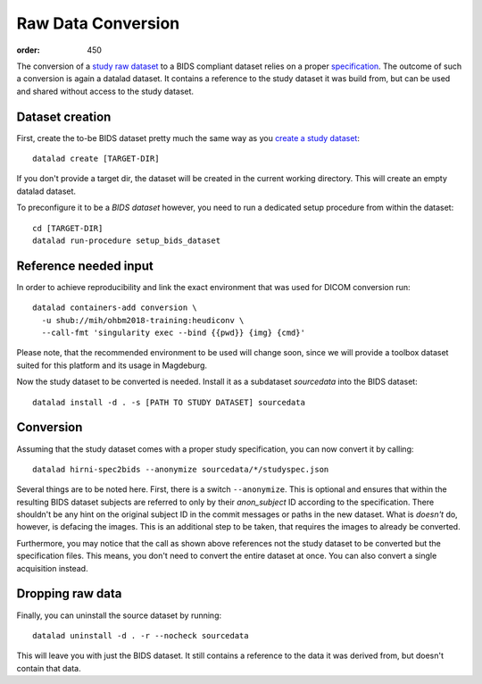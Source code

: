 Raw Data Conversion
*******************
:order: 450

The conversion of a `study raw dataset <{filename}study_setup.rst>`_ to a BIDS
compliant dataset relies on a proper `specification <{filename}study_specification.rst>`_.
The outcome of such a conversion is again a datalad dataset. It contains a
reference to the study dataset it was build from, but can be used and shared
without access to the study dataset.


Dataset creation
----------------
First, create the to-be BIDS dataset pretty much the same way as you
`create a study dataset <{filename}study_dataset.rst>`_::

  datalad create [TARGET-DIR]

If you don't provide a target dir, the dataset will be created in the current
working directory. This will create an empty datalad dataset.

To preconfigure it to be a *BIDS dataset* however, you need to run a dedicated
setup procedure from within the dataset::

  cd [TARGET-DIR]
  datalad run-procedure setup_bids_dataset

Reference needed input
----------------------
In order to achieve reproducibility and link the exact environment that was used
for DICOM conversion run::

  datalad containers-add conversion \
    -u shub://mih/ohbm2018-training:heudiconv \
    --call-fmt 'singularity exec --bind {{pwd}} {img} {cmd}'

Please note, that the recommended environment to be used will change soon, since
we will provide a toolbox dataset suited for this platform and its usage in
Magdeburg.

Now the study dataset to be converted is needed. Install it as a subdataset
`sourcedata` into the BIDS dataset::

  datalad install -d . -s [PATH TO STUDY DATASET] sourcedata

Conversion
----------
Assuming that the study dataset comes with a proper study specification, you can
now convert it by calling::

  datalad hirni-spec2bids --anonymize sourcedata/*/studyspec.json

Several things are to be noted here. First, there is a switch ``--anonymize``.
This is optional and ensures that within the resulting BIDS dataset subjects are
referred to only by their `anon_subject` ID according to the specification.
There shouldn't be any hint on the original subject ID in the commit messages or
paths in the new dataset. What is *doesn't* do, however, is defacing the images.
This is an additional step to be taken, that requires the images to already be
converted.

Furthermore, you may notice that the call as shown above references not the
study dataset to be converted but the specification files. This means, you don't
need to convert the entire dataset at once. You can also convert a single
acquisition instead.

Dropping raw data
-----------------
Finally, you can uninstall the source dataset by running::

  datalad uninstall -d . -r --nocheck sourcedata

This will leave you with just the BIDS dataset. It still contains a reference to
the data it was derived from, but doesn't contain that data.